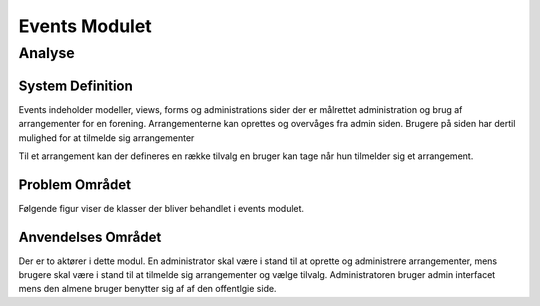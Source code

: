 **************
Events Modulet
**************

Analyse
=======

System Definition
-----------------

Events indeholder modeller, views, forms og administrations sider der er målrettet administration og brug af arrangementer for en forening. Arrangementerne kan oprettes og overvåges fra admin siden. Brugere på siden har dertil mulighed for at tilmelde sig arrangementer 

Til et arrangement kan der defineres en række tilvalg en bruger kan tage når hun tilmelder sig et arrangement. 

Problem Området
---------------

Følgende figur viser de klasser der bliver behandlet i events modulet.

.. image:: images/analysis-classes.png

Anvendelses Området
-------------------

Der er to aktører i dette modul. En administrator skal være i stand til at oprette og administrere arrangementer, mens brugere skal være i stand til at tilmelde sig arrangementer og vælge tilvalg. Administratoren bruger admin interfacet mens den almene bruger benytter sig af af den offentlgie side.

